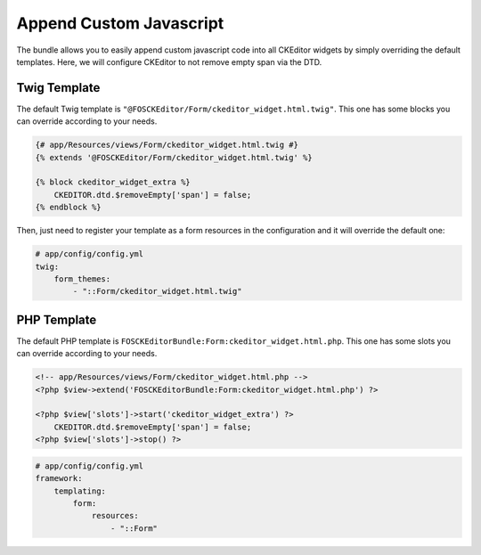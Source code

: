 Append Custom Javascript
========================

The bundle allows you to easily append custom javascript code into
all CKEditor widgets by simply overriding the default templates. Here,
we will configure CKEditor to not remove empty span via the DTD.

Twig Template
-------------

The default Twig template is ``"@FOSCKEditor/Form/ckeditor_widget.html.twig"``.
This one has some blocks you can override according to your needs.

.. code-block:: twig

    {# app/Resources/views/Form/ckeditor_widget.html.twig #}
    {% extends '@FOSCKEditor/Form/ckeditor_widget.html.twig' %}

    {% block ckeditor_widget_extra %}
        CKEDITOR.dtd.$removeEmpty['span'] = false;
    {% endblock %}

Then, just need to register your template as a form resources in the
configuration and it will override the default one:

.. code-block:: yaml

    # app/config/config.yml
    twig:
        form_themes:
            - "::Form/ckeditor_widget.html.twig"

PHP Template
------------

The default PHP template is ``FOSCKEditorBundle:Form:ckeditor_widget.html.php``.
This one has some slots you can override according to your needs.

.. code-block:: php

    <!-- app/Resources/views/Form/ckeditor_widget.html.php -->
    <?php $view->extend('FOSCKEditorBundle:Form:ckeditor_widget.html.php') ?>

    <?php $view['slots']->start('ckeditor_widget_extra') ?>
        CKEDITOR.dtd.$removeEmpty['span'] = false;
    <?php $view['slots']->stop() ?>

.. code-block:: yaml

    # app/config/config.yml
    framework:
        templating:
            form:
                resources:
                    - "::Form"
